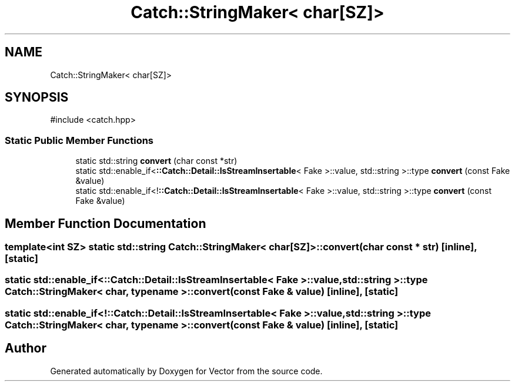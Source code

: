 .TH "Catch::StringMaker< char[SZ]>" 3 "Version v3.0" "Vector" \" -*- nroff -*-
.ad l
.nh
.SH NAME
Catch::StringMaker< char[SZ]>
.SH SYNOPSIS
.br
.PP
.PP
\fR#include <catch\&.hpp>\fP
.SS "Static Public Member Functions"

.in +1c
.ti -1c
.RI "static std::string \fBconvert\fP (char const *str)"
.br
.ti -1c
.RI "static std::enable_if<\fB::Catch::Detail::IsStreamInsertable\fP< Fake >::value, std::string >::type \fBconvert\fP (const Fake &value)"
.br
.ti -1c
.RI "static std::enable_if<!\fB::Catch::Detail::IsStreamInsertable\fP< Fake >::value, std::string >::type \fBconvert\fP (const Fake &value)"
.br
.in -1c
.SH "Member Function Documentation"
.PP 
.SS "template<int SZ> static std::string \fBCatch::StringMaker\fP< char[SZ]>::convert (char const * str)\fR [inline]\fP, \fR [static]\fP"

.SS "static std::enable_if<\fB::Catch::Detail::IsStreamInsertable\fP< Fake >::value, std::string >::type \fBCatch::StringMaker\fP< char, typename >::convert (const Fake & value)\fR [inline]\fP, \fR [static]\fP"

.SS "static std::enable_if<!\fB::Catch::Detail::IsStreamInsertable\fP< Fake >::value, std::string >::type \fBCatch::StringMaker\fP< char, typename >::convert (const Fake & value)\fR [inline]\fP, \fR [static]\fP"


.SH "Author"
.PP 
Generated automatically by Doxygen for Vector from the source code\&.
